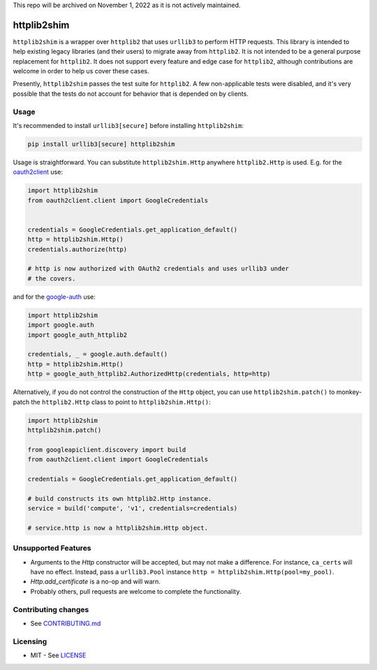 This repo will be archived on November 1, 2022 as it is not actively maintained. 

httplib2shim
============

|Build Status| |Coverage Status| |PyPI Version|

``httplib2shim`` is a wrapper over ``httplib2`` that uses ``urllib3`` to perform HTTP requests. This library is intended to help existing legacy libraries (and their users) to migrate away from ``httplib2``. It is not intended to be a general purpose replacement for ``httplib2``. It does not support every feature and edge case for ``httplib2``, although contributions are welcome in order to help us cover these cases.

Presently, ``httplib2shim`` passes the test suite for ``httplib2``. A few non-applicable tests were disabled, and it's very possible that the tests do not account for behavior that is depended on by clients.


Usage
-----

It's recommended to install ``urllib3[secure]`` before installing ``httplib2shim``:

.. code:: bash

    pip install urllib3[secure] httplib2shim

Usage is straightforward. You can substitute ``httplib2shim.Http`` anywhere ``httplib2.Http`` is used. E.g. for the `oauth2client <https://github.com/google/oauth2client>`_ use:

.. code:: python

    import httplib2shim
    from oauth2client.client import GoogleCredentials


    credentials = GoogleCredentials.get_application_default()
    http = httplib2shim.Http()
    credentials.authorize(http)

    # http is now authorized with OAuth2 credentials and uses urllib3 under
    # the covers.

and for the `google-auth <https://github.com/GoogleCloudPlatform/google-auth-library-python>`_ use:

.. code:: python

    import httplib2shim
    import google.auth
    import google_auth_httplib2

    credentials, _ = google.auth.default()
    http = httplib2shim.Http()
    http = google_auth_httplib2.AuthorizedHttp(credentials, http=http)

Alternatively, if you do not control the construction of the ``Http`` object, you can use ``httplib2shim.patch()`` to monkey-patch the ``httplib2.Http`` class to point to ``httplib2shim.Http()``:

.. code:: python

    import httplib2shim
    httplib2shim.patch()

    from googleapiclient.discovery import build
    from oauth2client.client import GoogleCredentials

    credentials = GoogleCredentials.get_application_default()

    # build constructs its own httplib2.Http instance.
    service = build('compute', 'v1', credentials=credentials)

    # service.http is now a httplib2shim.Http object.

Unsupported Features
--------------------

* Arguments to the `Http` constructor will be accepted, but may not make a difference. For instance, ``ca_certs`` will have no effect. Instead, pass a ``urllib3.Pool`` instance ``http = httplib2shim.Http(pool=my_pool)``.
* `Http.add_certificate` is a no-op and will warn.
* Probably others, pull requests are welcome to complete the functionality.


Contributing changes
--------------------

-  See `CONTRIBUTING.md`_

Licensing
---------

- MIT - See `LICENSE`_

.. _LICENSE: https://github.com/GoogleCloudPlatform/httplib2shim/blob/master/LICENSE
.. _CONTRIBUTING.md: https://github.com/GoogleCloudPlatform/httplib2shim/blob/master/CONTRIBUTING.md

.. |Build Status| image:: https://travis-ci.org/GoogleCloudPlatform/httplib2shim.svg
   :target: https://travis-ci.org/GoogleCloudPlatform/httplib2shim
.. |Coverage Status| image:: https://coveralls.io/repos/GoogleCloudPlatform/httplib2shim/badge.svg?branch=master&service=github
   :target: https://coveralls.io/github/GoogleCloudPlatform/httplib2shim?branch=master
.. |PyPI Version| image:: https://img.shields.io/pypi/v/httplib2shim.svg
   :target: https://pypi.python.org/pypi/httplib2shim
